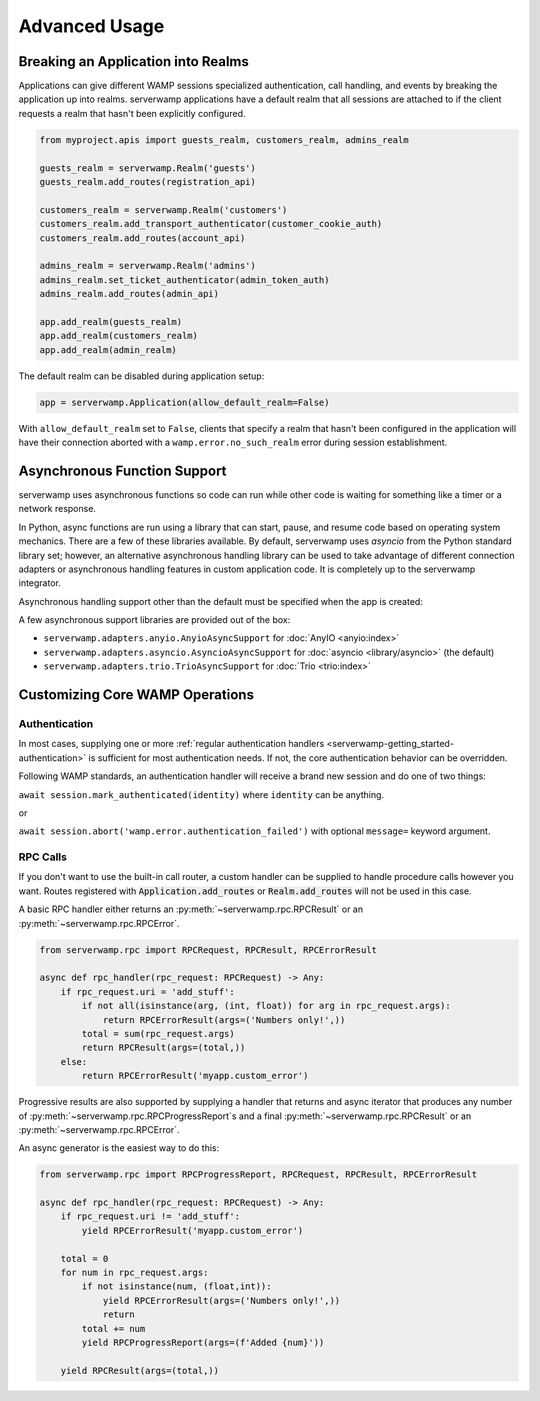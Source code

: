Advanced Usage
===============

Breaking an Application into Realms
-----------------------------------
Applications can give different WAMP sessions specialized authentication, call
handling, and events by breaking the application up into realms. serverwamp
applications have a default realm that all sessions are attached to if the
client requests a realm that hasn't been explicitly configured.

.. code-block:: python

    from myproject.apis import guests_realm, customers_realm, admins_realm

    guests_realm = serverwamp.Realm('guests')
    guests_realm.add_routes(registration_api)

    customers_realm = serverwamp.Realm('customers')
    customers_realm.add_transport_authenticator(customer_cookie_auth)
    customers_realm.add_routes(account_api)

    admins_realm = serverwamp.Realm('admins')
    admins_realm.set_ticket_authenticator(admin_token_auth)
    admins_realm.add_routes(admin_api)

    app.add_realm(guests_realm)
    app.add_realm(customers_realm)
    app.add_realm(admin_realm)

The default realm can be disabled during application setup:

.. code-block:: python

    app = serverwamp.Application(allow_default_realm=False)

With ``allow_default_realm`` set to ``False``, clients that specify a realm
that hasn't been configured in the application will have their connection
aborted with a ``wamp.error.no_such_realm`` error during session establishment.

Asynchronous Function Support
-----------------------------
serverwamp uses asynchronous functions so code can run while other code is
waiting for something like a timer or a network response.

In Python, async functions are run using a library that can start, pause, and
resume code based on operating system mechanics. There are a few of these
libraries available. By default, serverwamp uses *asyncio* from the Python
standard library set; however, an alternative asynchronous handling library
can be used to take advantage of different connection adapters or asynchronous
handling features in custom application code. It is completely up to the
serverwamp integrator.

Asynchronous handling support other than the default must be specified when
the app is created:

.. code-block:: python
    :caption: Example using Trio

    from serverwamp.adapters.trio import TrioAsyncSupport
    app = serverwamp.Application(async_support=TrioAsyncSupport)

A few asynchronous support libraries are provided out of the box:

• ``serverwamp.adapters.anyio.AnyioAsyncSupport`` for
  :doc:`AnyIO <anyio:index>`
• ``serverwamp.adapters.asyncio.AsyncioAsyncSupport`` for
  :doc:`asyncio <library/asyncio>` (the default)
• ``serverwamp.adapters.trio.TrioAsyncSupport`` for
  :doc:`Trio <trio:index>`

Customizing Core WAMP Operations
--------------------------------

.. _custom_handlers-authentication:

Authentication
^^^^^^^^^^^^^^
In most cases, supplying one or more
:ref:`regular authentication handlers <serverwamp-getting_started-authentication>`
is sufficient for most authentication needs. If not, the core authentication
behavior can be overridden.

Following WAMP standards, an authentication handler will receive a brand new
session and do one of two things:

``await session.mark_authenticated(identity)`` where ``identity`` can be
anything.

or

``await session.abort('wamp.error.authentication_failed')`` with optional
``message=`` keyword argument.



RPC Calls
^^^^^^^^^
If you don't want to use the built-in call router, a custom handler can be
supplied to handle procedure calls however you want. Routes registered with
:code:`Application.add_routes` or :code:`Realm.add_routes` will not be used in
this case.

A basic RPC handler either returns an :py:meth:`~serverwamp.rpc.RPCResult` or
an :py:meth:`~serverwamp.rpc.RPCError`.

.. code-block:: python

    from serverwamp.rpc import RPCRequest, RPCResult, RPCErrorResult

    async def rpc_handler(rpc_request: RPCRequest) -> Any:
        if rpc_request.uri = 'add_stuff':
            if not all(isinstance(arg, (int, float)) for arg in rpc_request.args):
                return RPCErrorResult(args=('Numbers only!',))
            total = sum(rpc_request.args)
            return RPCResult(args=(total,))
        else:
            return RPCErrorResult('myapp.custom_error')

Progressive results are also supported by supplying a handler that returns
and async iterator that produces any number of
:py:meth:`~serverwamp.rpc.RPCProgressReport`\ s and a final
:py:meth:`~serverwamp.rpc.RPCResult` or an :py:meth:`~serverwamp.rpc.RPCError`.

An async generator is the easiest way to do this:

.. code-block:: python

    from serverwamp.rpc import RPCProgressReport, RPCRequest, RPCResult, RPCErrorResult

    async def rpc_handler(rpc_request: RPCRequest) -> Any:
        if rpc_request.uri != 'add_stuff':
            yield RPCErrorResult('myapp.custom_error')

        total = 0
        for num in rpc_request.args:
            if not isinstance(num, (float,int)):
                yield RPCErrorResult(args=('Numbers only!',))
                return
            total += num
            yield RPCProgressReport(args=(f'Added {num}'))

        yield RPCResult(args=(total,))

